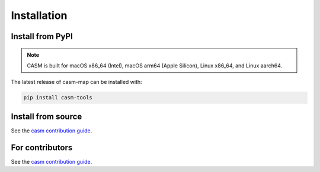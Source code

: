 Installation
============


Install from PyPI
-----------------

.. note::

    CASM is built for macOS x86_64 (Intel), macOS arm64 (Apple Silicon), Linux x86_64, and Linux aarch64.

The latest release of casm-map can be installed with:

.. code-block:: bash

    pip install casm-tools


Install from source
-------------------

See the `casm contribution guide`_.


For contributors
----------------

See the `casm contribution guide`_.


.. _`casm  contribution guide`: https://prisms-center.github.io/CASMcode_docs/pages/contributing_to_casm_packages/
.. _CASM: https://prisms-center.github.io/CASMcode_docs/
.. _GitHub: https://github.com/prisms-center/CASMcode_tools/
